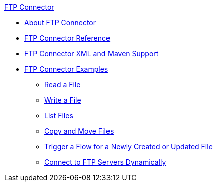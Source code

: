 .xref:index.adoc[FTP Connector]
* xref:index.adoc[About FTP Connector]
* xref:ftp-documentation.adoc[FTP Connector Reference]
* xref:ftp-xml-maven.adoc[FTP Connector XML and Maven Support]
* xref:ftp-examples.adoc[FTP Connector Examples]
** xref:ftp-read.adoc[Read a File]
** xref:ftp-write.adoc[Write a File]
** xref:ftp-list.adoc[List Files]
** xref:ftp-copy-move.adoc[Copy and Move Files]
** xref:ftp-on-new-file.adoc[Trigger a Flow for a Newly Created or Updated File]
** xref:ftp-dynamic-connection.adoc[Connect to FTP Servers Dynamically]
